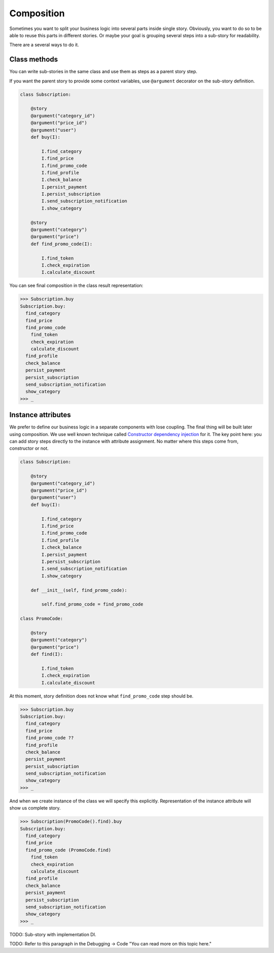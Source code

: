 =============
 Composition
=============

Sometimes you want to split your business logic into several parts
inside single story.  Obviously, you want to do so to be able to reuse
this parts in different stories.  Or maybe your goal is grouping
several steps into a sub-story for readability.

There are a several ways to do it.

Class methods
=============

You can write sub-stories in the same class and use them as steps as a
parent story step.

If you want the parent story to provide some context variables, use
``@argument`` decorator on the sub-story definition.

.. code:: python

    class Subscription:

        @story
        @argument("category_id")
        @argument("price_id")
        @argument("user")
        def buy(I):

            I.find_category
            I.find_price
            I.find_promo_code
            I.find_profile
            I.check_balance
            I.persist_payment
            I.persist_subscription
            I.send_subscription_notification
            I.show_category

        @story
        @argument("category")
        @argument("price")
        def find_promo_code(I):

            I.find_token
            I.check_expiration
            I.calculate_discount

You can see final composition in the class result representation:

.. code:: python

    >>> Subscription.buy
    Subscription.buy:
      find_category
      find_price
      find_promo_code
        find_token
        check_expiration
        calculate_discount
      find_profile
      check_balance
      persist_payment
      persist_subscription
      send_subscription_notification
      show_category
    >>> _

Instance attributes
===================

We prefer to define our business logic in a separate components with
lose coupling.  The final thing will be built later using composition.
We use well known technique called `Constructor dependency injection`_
for it.  The key point here: you can add story steps directly to the
instance with attribute assignment.  No matter where this steps come
from, constructor or not.

.. code:: python

    class Subscription:

        @story
        @argument("category_id")
        @argument("price_id")
        @argument("user")
        def buy(I):

            I.find_category
            I.find_price
            I.find_promo_code
            I.find_profile
            I.check_balance
            I.persist_payment
            I.persist_subscription
            I.send_subscription_notification
            I.show_category

        def __init__(self, find_promo_code):

            self.find_promo_code = find_promo_code

    class PromoCode:

        @story
        @argument("category")
        @argument("price")
        def find(I):

            I.find_token
            I.check_expiration
            I.calculate_discount

At this moment, story definition does not know what
``find_promo_code`` step should be.

.. code:: python

    >>> Subscription.buy
    Subscription.buy:
      find_category
      find_price
      find_promo_code ??
      find_profile
      check_balance
      persist_payment
      persist_subscription
      send_subscription_notification
      show_category
    >>> _

And when we create instance of the class we will specify this
explicitly.  Representation of the instance attribute will show us
complete story.

.. code:: python

    >>> Subscription(PromoCode().find).buy
    Subscription.buy:
      find_category
      find_price
      find_promo_code (PromoCode.find)
        find_token
        check_expiration
        calculate_discount
      find_profile
      check_balance
      persist_payment
      persist_subscription
      send_subscription_notification
      show_category
    >>> _

TODO: Sub-story with implementation DI.

TODO: Refer to this paragraph in the Debugging -> Code "You can read more on this topic here."

.. _constructor dependency injection: https://en.wikipedia.org/wiki/Dependency_injection#Constructor_injection
